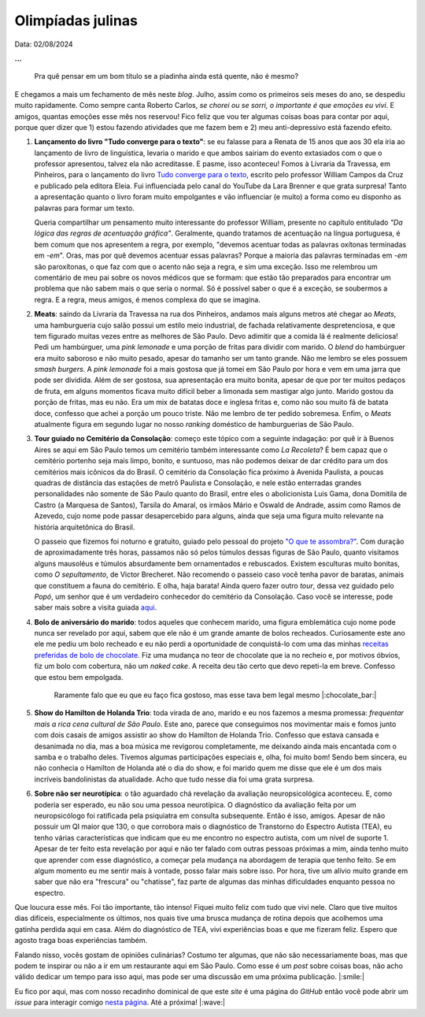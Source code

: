 Olimpíadas julinas
==================

Data: 02/08/2024

.. tags:: 

   Miscelânia

**...**

   Pra quê pensar em um bom título se a piadinha ainda está quente, não é mesmo?

E chegamos a mais um fechamento de mês neste *blog*. Julho, assim como os primeiros seis meses
do ano, se despediu muito rapidamente. Como sempre canta Roberto Carlos, *se chorei ou se sorri,*
*o importante é que emoções eu vivi*. E amigos, quantas emoções esse mês nos reservou! Fico feliz que
vou ter algumas coisas boas para contar por aqui, porque quer dizer que 1) estou fazendo atividades
que me fazem bem e 2) meu anti-depressivo está fazendo efeito.

#. **Lançamento do livro "Tudo converge para o texto"**: se eu falasse para a Renata de 15 anos que aos
   30 ela iria ao lançamento de livro de linguística, levaria o marido e que ambos sairiam do evento extasiados
   com o que o professor apresentou, talvez ela não acreditasse. E pasme, isso aconteceu! Fomos à Livraria da
   Travessa, em Pinheiros, para o lançamento do livro 
   `Tudo converge para o texto <https://www.amazon.com.br/Tudo-converge-texto-William-Campos/dp/6598281504>`_, 
   escrito pelo professor William Campos da Cruz e publicado pela editora Eleia. Fui influenciada pelo canal do 
   YouTube da Lara Brenner e que grata surpresa! Tanto a apresentação quanto o livro foram muito empolgantes e 
   vão influenciar (e muito) a forma como eu disponho as palavras para formar um texto.

   Queria compartilhar um pensamento muito interessante do professor William, presente no capítulo entitulado
   *"Da lógica das regras de acentuação gráfica"*. Geralmente, quando tratamos de acentuação na língua portuguesa,
   é bem comum que nos apresentem a regra, por exemplo, "devemos acentuar todas as palavras oxítonas
   terminadas em *-em*". Oras, mas por quê devemos acentuar essas palavras? Porque a maioria das palavras terminadas
   em *-em* são paroxítonas, o que faz com que o acento não seja a regra, e sim uma exceção. Isso me relembrou um
   comentário de meu pai sobre os novos médicos que se formam: que estão tão preparados para encontrar um problema
   que não sabem mais o que seria o normal. Só é possível saber o que é a exceção, se soubermos a regra. E a regra,
   meus amigos, é menos complexa do que se imagina.

#. **Meats**: saindo da Livraria da Travessa na rua dos Pinheiros, andamos mais alguns metros até chegar
   ao *Meats*, uma hamburgueria cujo salão possui um estilo meio industrial, de fachada relativamente despretenciosa,
   e que tem figurado muitas vezes entre as melhores de São Paulo. Devo adimitir que a comida lá é realmente
   deliciosa! Pedi um hambúrguer, uma *pink lemonade* e uma porção de fritas para dividir com marido. O *blend* do
   hambúrguer era muito saboroso e não muito pesado, apesar do tamanho ser um tanto grande. Não me lembro se eles
   possuem *smash burgers*. A *pink lemonade* foi a mais gostosa que já tomei em São Paulo por hora e vem em uma jarra
   que pode ser dividida. Além de ser gostosa, sua apresentação era muito bonita, apesar de que por ter muitos
   pedaços de fruta, em alguns momentos ficava muito difícil beber a limonada sem mastigar algo junto. Marido gostou
   da porção de fritas, mas eu não. Era um mix de batatas doce e inglesa fritas e, como não sou muito fã de batata
   doce, confesso que achei a porção um pouco triste. Não me lembro de ter pedido sobremesa. Enfim, o *Meats* atualmente
   figura em segundo lugar no nosso *ranking* doméstico de hamburguerias de São Paulo.

#. **Tour guiado no Cemitério da Consolação**: começo este tópico com a seguinte indagação: por quê ir 
   à Buenos Aires se aqui em São Paulo temos um cemitério também interessante como *La Recoleta*? É bem capaz que
   o cemitério portenho seja mais limpo, bonito, e suntuoso, mas não podemos deixar de dar crédito para um
   dos cemitérios mais icônicos da do Brasil. O cemitério da Consolação fica próximo à Avenida Paulista, a poucas
   quadras de distância das estações de metrô Paulista e Consolação, e nele estão enterradas grandes personalidades
   não somente de São Paulo quanto do Brasil, entre eles o abolicionista Luis Gama, dona Domitila de Castro
   (a Marquesa de Santos), Tarsila do Amaral, os irmãos Mário e Oswald de Andrade, assim como Ramos de Azevedo, cujo
   nome pode passar desapercebido para alguns, ainda que seja uma figura muito relevante na história arquitetônica do
   Brasil.

   O passeio que fizemos foi noturno e gratuito, guiado pelo pessoal do projeto 
   `"O que te assombra?" <https://www.instagram.com/oqueteassombra/>`_. 
   Com duração de aproximadamente três horas, passamos não só pelos túmulos dessas figuras de São Paulo, quanto visitamos
   alguns mausoléus e túmulos absurdamente bem ornamentados e rebuscados. Existem esculturas muito bonitas, como 
   *O sepultamento*, de Victor Brecheret. Não recomendo o passeio caso você tenha pavor de baratas, animais que constituem
   a fauna do cemitério. E olha, haja barata! Ainda quero fazer outro *tour*,
   dessa vez guidado pelo *Popó*, um senhor que é um verdadeiro conhecedor do cemitério da Consolação. Caso você
   se interesse, pode saber mais sobre a visita guiada `aqui <https://www.sympla.com.br/produtor/visitasguiadasconsolare>`_.

   .. raw:: html

      <blockquote class="instagram-media" data-instgrm-permalink="https://www.instagram.com/p/C96PqH_xgzY/?utm_source=ig_embed&amp;utm_campaign=loading" data-instgrm-version="14" style=" background:#FFF; border:0; border-radius:3px; box-shadow:0 0 1px 0 rgba(0,0,0,0.5),0 1px 10px 0 rgba(0,0,0,0.15); margin: 1px; max-width:540px; min-width:326px; padding:0; width:99.375%; width:-webkit-calc(100% - 2px); width:calc(100% - 2px);"><div style="padding:16px;"> <a href="https://www.instagram.com/p/C96PqH_xgzY/?utm_source=ig_embed&amp;utm_campaign=loading" style=" background:#FFFFFF; line-height:0; padding:0 0; text-align:center; text-decoration:none; width:100%;" target="_blank"> <div style=" display: flex; flex-direction: row; align-items: center;"> <div style="background-color: #F4F4F4; border-radius: 50%; flex-grow: 0; height: 40px; margin-right: 14px; width: 40px;"></div> <div style="display: flex; flex-direction: column; flex-grow: 1; justify-content: center;"> <div style=" background-color: #F4F4F4; border-radius: 4px; flex-grow: 0; height: 14px; margin-bottom: 6px; width: 100px;"></div> <div style=" background-color: #F4F4F4; border-radius: 4px; flex-grow: 0; height: 14px; width: 60px;"></div></div></div><div style="padding: 19% 0;"></div> <div style="display:block; height:50px; margin:0 auto 12px; width:50px;"><svg width="50px" height="50px" viewBox="0 0 60 60" version="1.1" xmlns="https://www.w3.org/2000/svg" xmlns:xlink="https://www.w3.org/1999/xlink"><g stroke="none" stroke-width="1" fill="none" fill-rule="evenodd"><g transform="translate(-511.000000, -20.000000)" fill="#000000"><g><path d="M556.869,30.41 C554.814,30.41 553.148,32.076 553.148,34.131 C553.148,36.186 554.814,37.852 556.869,37.852 C558.924,37.852 560.59,36.186 560.59,34.131 C560.59,32.076 558.924,30.41 556.869,30.41 M541,60.657 C535.114,60.657 530.342,55.887 530.342,50 C530.342,44.114 535.114,39.342 541,39.342 C546.887,39.342 551.658,44.114 551.658,50 C551.658,55.887 546.887,60.657 541,60.657 M541,33.886 C532.1,33.886 524.886,41.1 524.886,50 C524.886,58.899 532.1,66.113 541,66.113 C549.9,66.113 557.115,58.899 557.115,50 C557.115,41.1 549.9,33.886 541,33.886 M565.378,62.101 C565.244,65.022 564.756,66.606 564.346,67.663 C563.803,69.06 563.154,70.057 562.106,71.106 C561.058,72.155 560.06,72.803 558.662,73.347 C557.607,73.757 556.021,74.244 553.102,74.378 C549.944,74.521 548.997,74.552 541,74.552 C533.003,74.552 532.056,74.521 528.898,74.378 C525.979,74.244 524.393,73.757 523.338,73.347 C521.94,72.803 520.942,72.155 519.894,71.106 C518.846,70.057 518.197,69.06 517.654,67.663 C517.244,66.606 516.755,65.022 516.623,62.101 C516.479,58.943 516.448,57.996 516.448,50 C516.448,42.003 516.479,41.056 516.623,37.899 C516.755,34.978 517.244,33.391 517.654,32.338 C518.197,30.938 518.846,29.942 519.894,28.894 C520.942,27.846 521.94,27.196 523.338,26.654 C524.393,26.244 525.979,25.756 528.898,25.623 C532.057,25.479 533.004,25.448 541,25.448 C548.997,25.448 549.943,25.479 553.102,25.623 C556.021,25.756 557.607,26.244 558.662,26.654 C560.06,27.196 561.058,27.846 562.106,28.894 C563.154,29.942 563.803,30.938 564.346,32.338 C564.756,33.391 565.244,34.978 565.378,37.899 C565.522,41.056 565.552,42.003 565.552,50 C565.552,57.996 565.522,58.943 565.378,62.101 M570.82,37.631 C570.674,34.438 570.167,32.258 569.425,30.349 C568.659,28.377 567.633,26.702 565.965,25.035 C564.297,23.368 562.623,22.342 560.652,21.575 C558.743,20.834 556.562,20.326 553.369,20.18 C550.169,20.033 549.148,20 541,20 C532.853,20 531.831,20.033 528.631,20.18 C525.438,20.326 523.257,20.834 521.349,21.575 C519.376,22.342 517.703,23.368 516.035,25.035 C514.368,26.702 513.342,28.377 512.574,30.349 C511.834,32.258 511.326,34.438 511.181,37.631 C511.035,40.831 511,41.851 511,50 C511,58.147 511.035,59.17 511.181,62.369 C511.326,65.562 511.834,67.743 512.574,69.651 C513.342,71.625 514.368,73.296 516.035,74.965 C517.703,76.634 519.376,77.658 521.349,78.425 C523.257,79.167 525.438,79.673 528.631,79.82 C531.831,79.965 532.853,80.001 541,80.001 C549.148,80.001 550.169,79.965 553.369,79.82 C556.562,79.673 558.743,79.167 560.652,78.425 C562.623,77.658 564.297,76.634 565.965,74.965 C567.633,73.296 568.659,71.625 569.425,69.651 C570.167,67.743 570.674,65.562 570.82,62.369 C570.966,59.17 571,58.147 571,50 C571,41.851 570.966,40.831 570.82,37.631"></path></g></g></g></svg></div><div style="padding-top: 8px;"> <div style=" color:#3897f0; font-family:Arial,sans-serif; font-size:14px; font-style:normal; font-weight:550; line-height:18px;">Ver essa foto no Instagram</div></div><div style="padding: 12.5% 0;"></div> <div style="display: flex; flex-direction: row; margin-bottom: 14px; align-items: center;"><div> <div style="background-color: #F4F4F4; border-radius: 50%; height: 12.5px; width: 12.5px; transform: translateX(0px) translateY(7px);"></div> <div style="background-color: #F4F4F4; height: 12.5px; transform: rotate(-45deg) translateX(3px) translateY(1px); width: 12.5px; flex-grow: 0; margin-right: 14px; margin-left: 2px;"></div> <div style="background-color: #F4F4F4; border-radius: 50%; height: 12.5px; width: 12.5px; transform: translateX(9px) translateY(-18px);"></div></div><div style="margin-left: 8px;"> <div style=" background-color: #F4F4F4; border-radius: 50%; flex-grow: 0; height: 20px; width: 20px;"></div> <div style=" width: 0; height: 0; border-top: 2px solid transparent; border-left: 6px solid #f4f4f4; border-bottom: 2px solid transparent; transform: translateX(16px) translateY(-4px) rotate(30deg)"></div></div><div style="margin-left: auto;"> <div style=" width: 0px; border-top: 8px solid #F4F4F4; border-right: 8px solid transparent; transform: translateY(16px);"></div> <div style=" background-color: #F4F4F4; flex-grow: 0; height: 12px; width: 16px; transform: translateY(-4px);"></div> <div style=" width: 0; height: 0; border-top: 8px solid #F4F4F4; border-left: 8px solid transparent; transform: translateY(-4px) translateX(8px);"></div></div></div> <div style="display: flex; flex-direction: column; flex-grow: 1; justify-content: center; margin-bottom: 24px;"> <div style=" background-color: #F4F4F4; border-radius: 4px; flex-grow: 0; height: 14px; margin-bottom: 6px; width: 224px;"></div> <div style=" background-color: #F4F4F4; border-radius: 4px; flex-grow: 0; height: 14px; width: 144px;"></div></div></a><p style=" color:#c9c8cd; font-family:Arial,sans-serif; font-size:14px; line-height:17px; margin-bottom:0; margin-top:8px; overflow:hidden; padding:8px 0 7px; text-align:center; text-overflow:ellipsis; white-space:nowrap;"><a href="https://www.instagram.com/p/C96PqH_xgzY/?utm_source=ig_embed&amp;utm_campaign=loading" style=" color:#c9c8cd; font-family:Arial,sans-serif; font-size:14px; font-style:normal; font-weight:normal; line-height:17px; text-decoration:none;" target="_blank">Uma publicação compartilhada por O que te assombra? (@oqueteassombra)</a></p></div></blockquote>
      <script async src="//www.instagram.com/embed.js"></script>

#. **Bolo de aniversário do marido**: todos aqueles que conhecem marido, uma figura emblemática cujo
   nome pode nunca ser revelado por aqui, sabem que ele não é um grande amante de bolos recheados. Curiosamente este
   ano ele me pediu um bolo recheado e eu não perdi a oportunidade de conquistá-lo com uma das minhas 
   `receitas preferidas de bolo de chocolate <https://www.daninoce.com.br/receitas/mini-naked-cake-de-nutella/>`_.
   Fiz uma mudança no teor de chocolate que ia no recheio e, por motivos óbvios, fiz um bolo com cobertura, não um 
   *naked cake*. A receita deu tão certo que devo repeti-la em breve. Confesso que estou bem empolgada.

   .. figure:: ../images/20240802-foto-bolo-marido.jpg

      Raramente falo que eu que eu faço fica gostoso, mas esse tava bem legal mesmo |:chocolate_bar:|

#. **Show do Hamilton de Holanda Trio**: toda virada de ano, marido e eu nos fazemos a mesma promessa: *frequentar
   mais a rica cena cultural de São Paulo*. Este ano, parece que conseguimos nos movimentar mais e fomos junto com
   dois casais de amigos assistir ao show do Hamilton de Holanda Trio. Confesso que estava cansada e desanimada no dia,
   mas a boa música me revigorou completamente, me deixando ainda mais encantada com o samba e o trabalho deles.
   Tivemos algumas participações especiais e, olha, foi muito bom! Sendo bem sincera, eu não conhecia o Hamilton de
   Holanda até o dia do show, e foi marido quem me disse que ele é um dos mais incríveis bandolinistas da atualidade.
   Acho que tudo nesse dia foi uma grata surpresa.

#. **Sobre não ser neurotípica**: o tão aguardado chá revelação da avaliação neuropsicológica aconteceu. E, como
   poderia ser esperado, eu não sou uma pessoa neurotípica. O diagnóstico da avaliação feita por
   um neuropsicólogo foi ratificada pela psiquiatra em consulta subsequente. Então é isso, amigos.
   Apesar de não possuir um QI maior que 130, o que corrobora mais o diagnóstico de Transtorno do Espectro
   Autista (TEA), eu tenho várias características que indicam que eu me encontro no espectro autista, com um nível
   de suporte 1. Apesar de ter feito esta revelação por aqui e não ter falado com outras pessoas próximas a mim,
   ainda tenho muito que aprender com esse diagnóstico, a começar pela mudança na abordagem de terapia
   que tenho feito. Se em algum momento eu me sentir mais à vontade, posso falar mais sobre isso. Por hora, tive um
   alívio muito grande em saber que não era "frescura" ou "chatisse", faz parte de algumas das minhas dificuldades
   enquanto pessoa no espectro.

Que loucura esse mês. Foi tão importante, tão intenso! Fiquei muito feliz com tudo que vivi nele. Claro que tive
muitos dias difíceis, especialmente os últimos, nos quais tive uma brusca mudança de rotina depois que acolhemos
uma gatinha perdida aqui em casa. Além do diagnóstico de TEA, vivi experiências boas e que me fizeram
feliz. Espero que agosto traga boas experiências também.

Falando nisso, vocês gostam de opiniões culinárias? Costumo ter algumas, que não são necessariamente boas, mas que
podem te inspirar ou não a ir em um restaurante aqui em São Paulo. Como esse é um *post* sobre coisas boas, não
acho válido dedicar um tempo para isso aqui, mas pode ser uma discussão em uma próxima publicação. |:smile:|

Eu fico por aqui, mas com nosso recadinho dominical de que este *site* é uma página do *GitHub* então você pode 
abrir um *issue* para interagir comigo `nesta página <https://github.com/renataakemii/renataakemii.github.io/issues>`_.
Até a próxima! |:wave:|